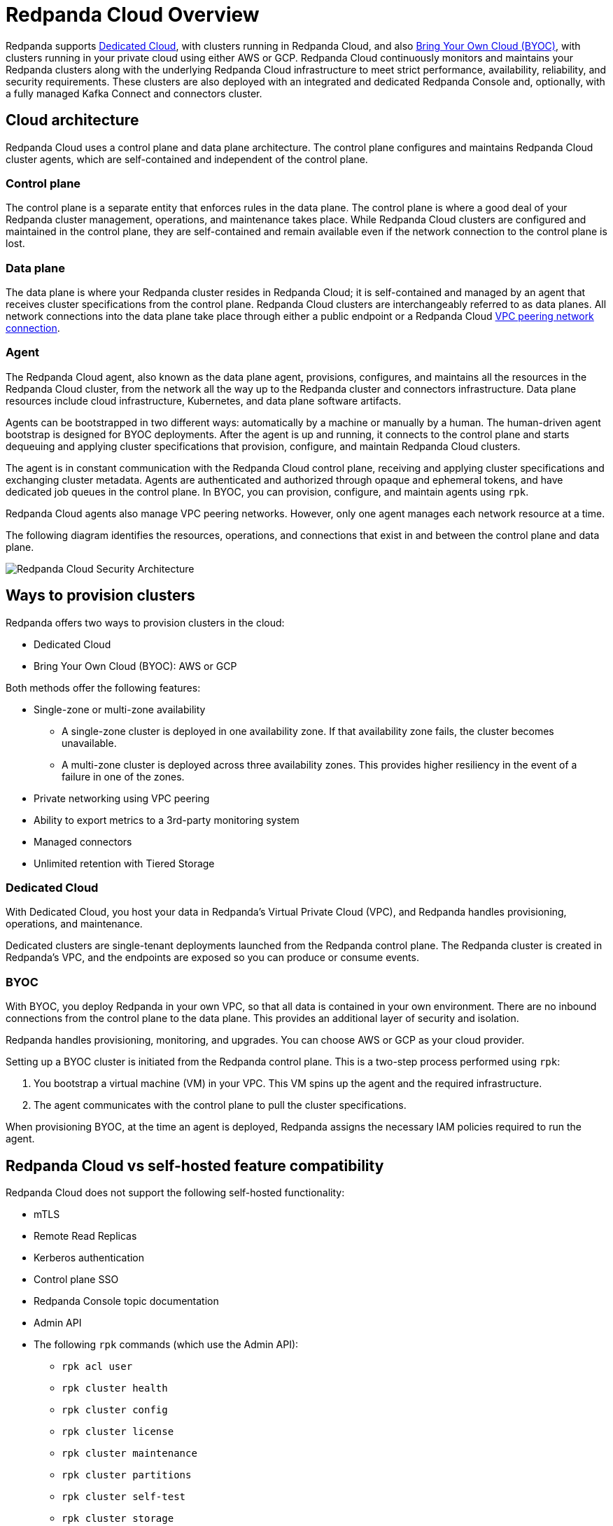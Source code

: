= Redpanda Cloud Overview
:description: Redpanda supports Dedicated Cloud, with clusters running in Redpanda Cloud, and also Bring Your Own Cloud (BYOC), with clusters running in your private cloud using either AWS or GCP.
:page-aliases: cloud:dedicated-byoc.adoc, deploy:deployment-option/cloud/dedicated-byoc.adoc

Redpanda supports <<Dedicated Cloud>>, with
clusters running in Redpanda Cloud, and also <<BYOC, Bring Your Own Cloud (BYOC)>>,
with clusters running in your private cloud using either AWS or GCP. Redpanda
Cloud continuously monitors and maintains your Redpanda clusters along with the
underlying Redpanda Cloud infrastructure to meet strict performance, availability,
reliability, and security requirements. These clusters are also deployed with an
integrated and dedicated Redpanda Console and, optionally, with a fully managed
Kafka Connect and connectors cluster.

== Cloud architecture

Redpanda Cloud uses a control plane and data plane architecture. The control
plane configures and maintains Redpanda Cloud cluster agents, which are
self-contained and independent of the control plane.

=== Control plane

The control plane is a separate entity that enforces rules in the data plane. The
control plane is where a good deal of your Redpanda cluster management, operations,
and maintenance takes place. While Redpanda Cloud clusters are configured and
maintained in the control plane, they are self-contained and remain available
even if the network connection to the control plane is lost.

=== Data plane

The data plane is where your Redpanda cluster resides in Redpanda Cloud; it is
self-contained and managed by an agent that receives cluster specifications from the
control plane. Redpanda Cloud clusters are interchangeably referred to as
data planes. All network connections into the data plane take place through
either a public endpoint or a Redpanda Cloud xref:./vpc-peering.adoc[VPC peering network connection].

=== Agent

The Redpanda Cloud agent, also known as the data plane agent, provisions,
configures, and maintains all the resources in the Redpanda Cloud cluster, from
the network all the way up to the Redpanda cluster and connectors infrastructure.
Data plane resources include cloud infrastructure, Kubernetes, and data plane software
artifacts.

Agents can be bootstrapped in two different ways: automatically by a machine
or manually by a human. The human-driven agent bootstrap is designed for
BYOC deployments. After the agent is up and running,
it connects to the control plane and starts dequeuing and applying cluster
specifications that provision, configure, and maintain Redpanda Cloud clusters.

The agent is in constant communication with the Redpanda Cloud control plane,
receiving and applying cluster specifications and exchanging cluster metadata.
Agents are authenticated and authorized through opaque and ephemeral tokens, and
have dedicated job queues in the control plane. In BYOC, you can provision,
configure, and maintain agents using `rpk`.

Redpanda Cloud agents also manage VPC peering networks. However,
only one agent manages each network resource at a time.

The following diagram identifies the resources, operations, and connections
that exist in and between the control plane and data plane.

image::shared:control-plane.png[Redpanda Cloud Security Architecture]

== Ways to provision clusters

Redpanda offers two ways to provision clusters in the cloud:

* Dedicated Cloud
* Bring Your Own Cloud (BYOC): AWS or GCP

Both methods offer the following features:

* Single-zone or multi-zone availability
** A single-zone cluster is deployed in one availability zone. If that
availability zone fails, the cluster becomes unavailable.
** A multi-zone cluster is deployed across three availability zones. This
provides higher resiliency in the event of a failure in one of the zones.
* Private networking using VPC peering
* Ability to export metrics to a 3rd-party monitoring system
* Managed connectors
* Unlimited retention with Tiered Storage

=== Dedicated Cloud

With Dedicated Cloud, you host your data in Redpanda's Virtual Private Cloud
(VPC), and Redpanda handles provisioning, operations, and maintenance.

Dedicated clusters are single-tenant deployments launched from the Redpanda
control plane. The Redpanda cluster is created in Redpanda's VPC, and the
endpoints are exposed so you can produce or consume events.

=== BYOC

With BYOC, you deploy Redpanda in your own VPC, so that all data is
contained in your own environment. There are no inbound connections from the
control plane to the data plane. This provides an additional layer of security
and isolation.

Redpanda handles provisioning, monitoring, and upgrades. You can choose AWS or
GCP as your cloud provider.

Setting up a BYOC cluster is initiated from the Redpanda control plane. This is
a two-step process performed using `rpk`:

. You bootstrap a virtual machine (VM) in your VPC. This VM spins up the agent
and the required infrastructure.
. The agent communicates with the control plane to pull the cluster specifications.

When provisioning BYOC, at the time an agent is deployed, Redpanda assigns the
necessary IAM policies required to run the agent.

== Redpanda Cloud vs self-hosted feature compatibility

Redpanda Cloud does not support the following self-hosted functionality:

- mTLS
- Remote Read Replicas
- Kerberos authentication
- Control plane SSO
- Redpanda Console topic documentation
- Admin API
- The following `rpk` commands (which use the Admin API):

** `rpk acl user`
** `rpk cluster health`
** `rpk cluster config`
** `rpk cluster license`
** `rpk cluster maintenance`
** `rpk cluster partitions`
** `rpk cluster self-test`
** `rpk cluster storage`
** `rpk generate app`
** `rpk redpanda`
** `rpk topic describe-storage` (all other `rpk topic` commands are supported on both Redpanda Cloud and self-hosted)

=== Next steps

* xref:./create-dedicated-cloud-cluster-aws.adoc[Create a Dedicated Cloud Cluster on AWS]
* xref:./create-byoc-cluster-aws.adoc[Create a BYOC Cluster on AWS]
* xref:./create-byoc-cluster-gcp.adoc[Create a BYOC Cluster on GCP]
* xref:./managed-connectors/index.adoc[Use Managed Connectors to integrate your Redpanda data with different data systems]
* xref:./security/authorization/cloud-iam-policies.adoc#gcp-iam-permissions[View IAM policies required to run agents]
